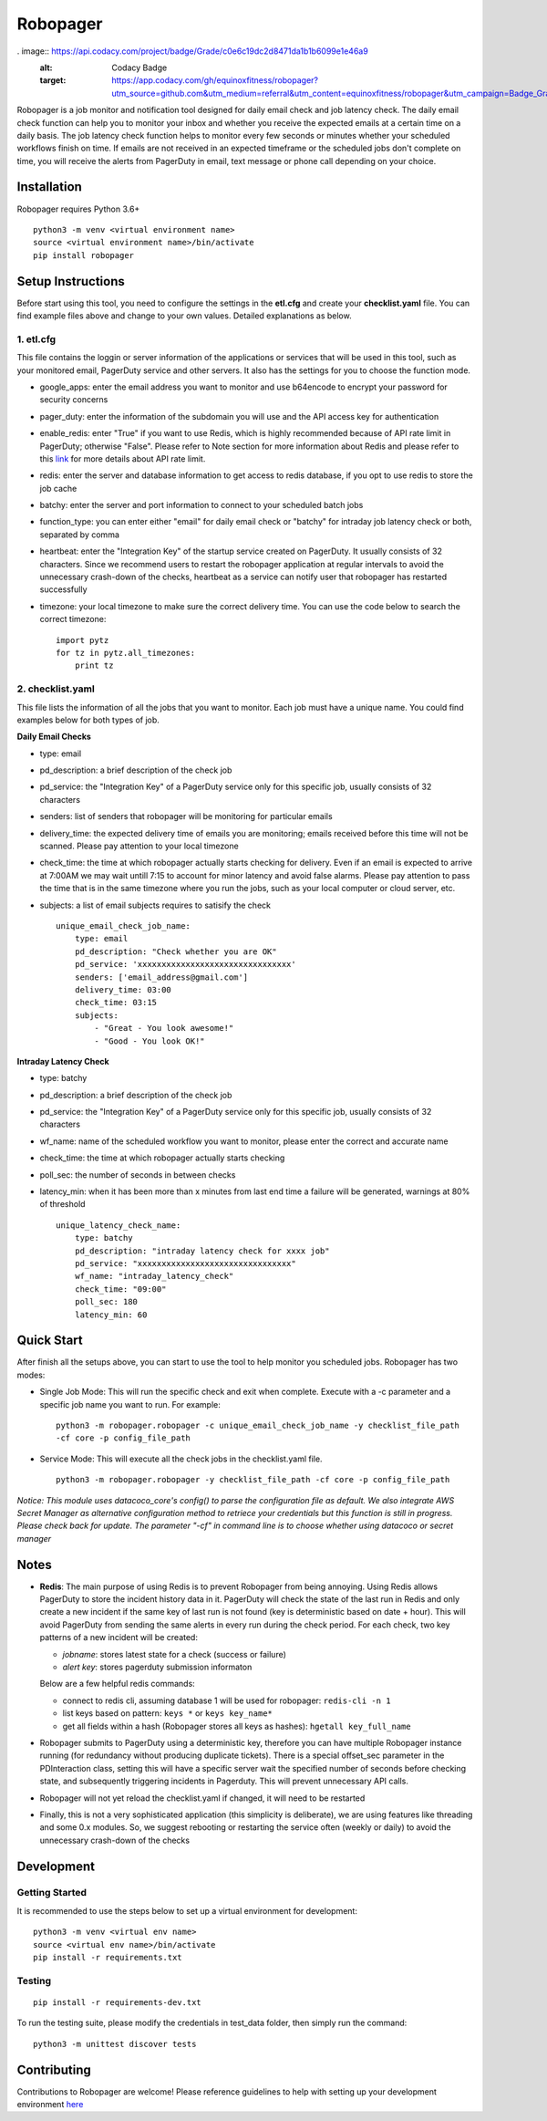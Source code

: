 Robopager
=========

.. image:: https://badge.fury.io/py/robopager.svg
    :target: https://badge.fury.io/py/robopager
    :alt: PyPI Version

. image:: https://api.codacy.com/project/badge/Grade/c0e6c19dc2d8471da1b1b6099e1e46a9
   :alt: Codacy Badge
   :target: https://app.codacy.com/gh/equinoxfitness/robopager?utm_source=github.com&utm_medium=referral&utm_content=equinoxfitness/robopager&utm_campaign=Badge_Grade_Dashboard

.. image:: https://api.codacy.com/project/badge/Grade/c0e6c19dc2d8471da1b1b6099e1e46a9
    :target: https://www.codacy.com/gh/equinoxfitness/robopager?utm_source=github.com&amp;utm_medium=referral&amp;utm_content=equinoxfitness/robopager&amp;utm_campaign=Badge_Grade
    :alt: Code Quality Grade

.. image:: https://api.codacy.com/project/badge/Coverage/c0e6c19dc2d8471da1b1b6099e1e46a9
    :target: https://www.codacy.com/gh/equinoxfitness/robopager?utm_source=github.com&amp;utm_medium=referral&amp;utm_content=equinoxfitness/robopager&amp;utm_campaign=Badge_Coverage
    :alt: Coverage

.. image:: https://img.shields.io/badge/Contributor%20Covenant-v2.0%20adopted-ff69b4.svg
    :target: https://github.com/equinoxfitness/robopager/blob/master/CODE_OF_CONDUCT.rst
    :alt: Code of Conduct


Robopager is a job monitor and notification tool designed for daily
email check and job latency check. The daily email check function can
help you to monitor your inbox and whether you receive the expected
emails at a certain time on a daily basis. The job latency check
function helps to monitor every few seconds or minutes whether your
scheduled workflows finish on time. If emails are not received in an
expected timeframe or the scheduled jobs don't complete on time, you
will receive the alerts from PagerDuty in email, text message or phone
call depending on your choice.

Installation
------------

Robopager requires Python 3.6+

::

    python3 -m venv <virtual environment name>
    source <virtual environment name>/bin/activate
    pip install robopager

Setup Instructions
------------------

Before start using this tool, you need to configure the settings in the
**etl.cfg** and create your **checklist.yaml** file. You can find
example files above and change to your own values. Detailed explanations
as below.

1. etl.cfg
~~~~~~~~~~

This file contains the loggin or server information of the applications
or services that will be used in this tool, such as your monitored
email, PagerDuty service and other servers. It also has the settings for
you to choose the function mode.

-  google\_apps: enter the email address you want to monitor and use
   b64encode to encrypt your password for security concerns
-  pager\_duty: enter the information of the subdomain you will use and
   the API access key for authentication
-  enable\_redis: enter "True" if you want to use Redis, which is highly
   recommended because of API rate limit in PagerDuty; otherwise
   "False". Please refer to Note section for more information about
   Redis and please refer to this `link <https://v2.developer.pagerduty.com/docs/rate-limiting>`_
   for more details about API rate limit.
-  redis: enter the server and database information to get access to
   redis database, if you opt to use redis to store the job cache
-  batchy: enter the server and port information to connect to your
   scheduled batch jobs
-  function\_type: you can enter either "email" for daily email check or
   "batchy" for intraday job latency check or both, separated by comma
-  heartbeat: enter the "Integration Key" of the startup service created
   on PagerDuty. It usually consists of 32 characters. Since we
   recommend users to restart the robopager application at regular
   intervals to avoid the unnecessary crash-down of the checks,
   heartbeat as a service can notify user that robopager has restarted
   successfully
-  timezone: your local timezone to make sure the correct delivery time.
   You can use the code below to search the correct timezone:

   ::

       import pytz
       for tz in pytz.all_timezones:
           print tz

2. checklist.yaml
~~~~~~~~~~~~~~~~~

This file lists the information of all the jobs that you want to
monitor. Each job must have a unique name. You could find examples below
for both types of job.

**Daily Email Checks**

-  type: email
-  pd\_description: a brief description of the check job
-  pd\_service: the "Integration Key" of a PagerDuty service only for this
   specific job, usually consists of 32 characters
-  senders: list of senders that robopager will be monitoring
   for particular emails
-  delivery\_time: the expected delivery time of emails you are monitoring;
   emails received before this time will not be scanned.
   Please pay attention to your local timezone
-  check\_time: the time at which robopager actually starts checking for delivery.
   Even if an email is expected to arrive at 7:00AM we may wait untill 7:15 to
   account for minor latency and avoid false alarms. Please pay attention to
   pass the time that is in the same timezone where you run the jobs,
   such as your local computer or cloud server, etc.
-  subjects: a list of email subjects requires to satisify the check

   ::

    unique_email_check_job_name:
        type: email
        pd_description: "Check whether you are OK"
        pd_service: 'xxxxxxxxxxxxxxxxxxxxxxxxxxxxxxxx'
        senders: ['email_address@gmail.com']
        delivery_time: 03:00
        check_time: 03:15
        subjects:
            - "Great - You look awesome!"
            - "Good - You look OK!"

**Intraday Latency Check**

-  type: batchy
-  pd\_description: a brief description of the check job
-  pd\_service: the "Integration Key" of a PagerDuty service only for
   this specific job, usually consists of 32 characters
-  wf\_name: name of the scheduled workflow you want to monitor,
   please enter the correct and accurate name
-  check\_time: the time at which robopager actually starts checking
-  poll\_sec: the number of seconds in between checks
-  latency\_min: when it has been more than x minutes from last end time
   a failure will be generated, warnings at 80% of threshold

   ::

    unique_latency_check_name:
        type: batchy
        pd_description: "intraday latency check for xxxx job"
        pd_service: "xxxxxxxxxxxxxxxxxxxxxxxxxxxxxxxx"
        wf_name: "intraday_latency_check"
        check_time: "09:00"
        poll_sec: 180
        latency_min: 60

Quick Start
-----------

After finish all the setups above, you can start to use the tool to help
monitor you scheduled jobs. 
Robopager has two modes:

-  Single Job Mode: This will run the specific check and exit when complete. Execute with
   a -c parameter and a specific job name you want to run. For example:

   ::

    python3 -m robopager.robopager -c unique_email_check_job_name -y checklist_file_path
    -cf core -p config_file_path

-  Service Mode: This will execute all the check jobs in the
   checklist.yaml file.

   ::

       python3 -m robopager.robopager -y checklist_file_path -cf core -p config_file_path

*Notice: This module uses datacoco\_core's config() to parse the
configuration file as default. We also integrate AWS Secret Manager as
alternative configuration method to retriece your credentials but this
function is still in progress. Please check back for update. The
parameter "-cf" in command line is to choose whether using datacoco or
secret manager*

Notes
-----

-  **Redis**: The main purpose of using Redis is to prevent Robopager
   from being annoying. Using Redis allows PagerDuty to store the
   incident history data in it. PagerDuty will check the state of the
   last run in Redis and only create a new incident if the same key of
   last run is not found (key is deterministic based on date + hour).
   This will avoid PagerDuty from sending the same alerts in every run
   during the check period. For each check, two key patterns of a new
   incident will be created:

   -  *jobname*: stores latest state for a check (success or failure)
   -  *alert key*: stores pagerduty submission informaton

   Below are a few helpful redis commands:

   -  connect to redis cli, assuming database 1 will be used for
      robopager: ``redis-cli -n 1``
   -  list keys based on pattern: ``keys *`` or ``keys key_name*``
   -  get all fields within a hash (Robopager stores all keys as
      hashes): ``hgetall key_full_name``

-  Robopager submits to PagerDuty using a deterministic key, therefore
   you can have multiple Robopager instance running (for redundancy
   without producing duplicate tickets). There is a special offset\_sec
   parameter in the PDInteraction class, setting this will have a
   specific server wait the specified number of seconds before checking
   state, and subsequently triggering incidents in Pagerduty. This will
   prevent unnecessary API calls.
-  Robopager will not yet reload the checklist.yaml if changed, it will
   need to be restarted
-  Finally, this is not a very sophisticated application (this
   simplicity is deliberate), we are using features like threading and
   some 0.x modules. So, we suggest rebooting or restarting the service
   often (weekly or daily) to avoid the unnecessary crash-down of the
   checks

Development
-----------

Getting Started
~~~~~~~~~~~~~~~

It is recommended to use the steps below to set up a virtual environment
for development:

::

    python3 -m venv <virtual env name>
    source <virtual env name>/bin/activate
    pip install -r requirements.txt

Testing
~~~~~~~

::

    pip install -r requirements-dev.txt

To run the testing suite, please modify the credentials in test\_data
folder, then simply run the command:

::

    python3 -m unittest discover tests

Contributing
------------

Contributions to Robopager are welcome! Please reference guidelines to
help with setting up your development environment `here <https://github.com/equinoxfitness/robopager/blob/master/CONTRIBUTING.rst>`_
